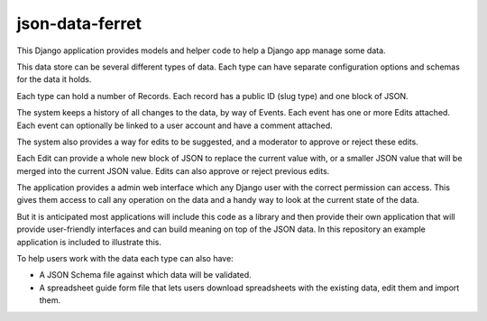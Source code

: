 json-data-ferret
================

This Django application provides models and helper code to help a Django app manage some data.

This data store can be several different types of data. Each type can have separate configuration options and schemas for the data it holds.

Each type can hold a number of Records. Each record has a public ID (slug type) and one block of JSON.

The system keeps a history of all changes to the data, by way of Events. Each event has one or more Edits attached.
Each event can optionally be linked to a user account and have a comment attached.

The system also provides a way for edits to be suggested, and a moderator to approve or reject these edits.

Each Edit can provide a whole new block of JSON to replace the current value with, or a smaller JSON value that will be merged into the current JSON value.
Edits can also approve or reject previous edits.

The application provides a admin web interface which any Django user with the correct permission can access.
This gives them access to call any operation on the data and a handy way to look at the current state of the data.

But it is anticipated most applications will include this code as a library and then provide their own application that
will provide user-friendly interfaces and can build meaning on top of the JSON data.
In this repository an example application is included to illustrate this.

To help users work with the data each type can also have:

* A JSON Schema file against which data will be validated.
* A spreadsheet guide form file that lets users download spreadsheets with the existing data, edit them and import them.
